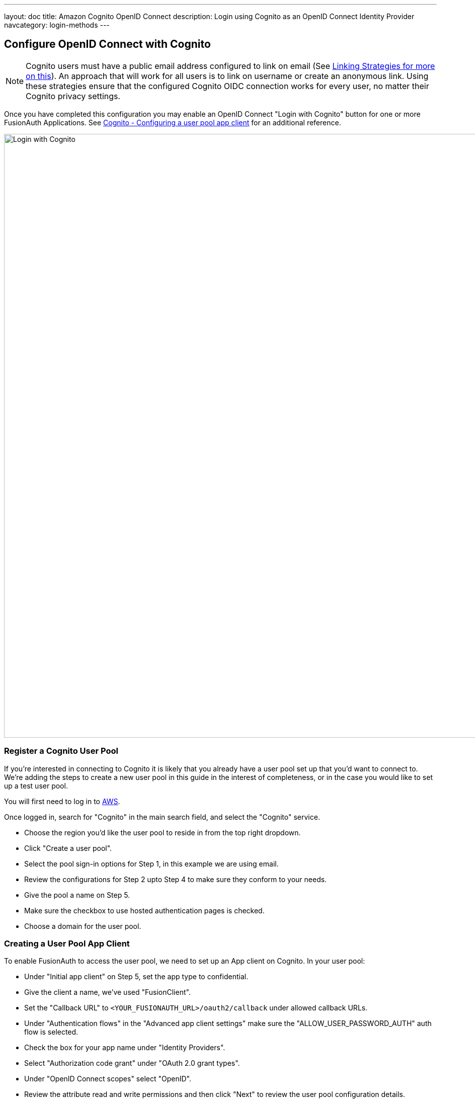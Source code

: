 ---
layout: doc
title: Amazon Cognito OpenID Connect
description: Login using Cognito as an OpenID Connect Identity Provider
navcategory: login-methods
---

:sectnumlevels: 0

== Configure OpenID Connect with Cognito

[NOTE]
====
Cognito users must have a public email address configured to link on email (See link:/docs/v1/tech/identity-providers#linking-strategies[Linking Strategies for more on this]). An approach that will work for all users is to link on username or create an anonymous link. Using these strategies ensure that the configured Cognito OIDC connection works for every user, no matter their Cognito privacy settings.
====

Once you have completed this configuration you may enable an OpenID Connect "Login with Cognito" button for one or more FusionAuth Applications. See link:https://docs.aws.amazon.com/cognito/latest/developerguide/user-pool-settings-client-apps.html[Cognito - Configuring a user pool app client] for an additional reference.

image::identity-providers/cognito/cognito-login-fusionauth-button.png[Login with Cognito, width=1200, role=bottom-cropped]

=== Register a Cognito User Pool

If you're interested in connecting to Cognito it is likely that you already have a user pool set up that you'd want to connect to. We're adding the steps to create a new user pool in this guide in the interest of completeness, or in the case you would like to set up a test user pool.

You will first need to log in to link:https://aws.amazon.com[AWS].

Once logged in, search for "Cognito" in the main search field, and select the "Cognito" service.

- Choose the region you'd like the user pool to reside in from the top right dropdown.
- Click "Create a user pool".
- Select the pool sign-in options for Step 1, in this example we are using email.
- Review the configurations for Step 2 upto Step 4 to make sure they conform to your needs.
- Give the pool a name on Step 5.
- Make sure the checkbox to use hosted authentication pages is checked.
- Choose a domain for the user pool.

=== Creating a User Pool App Client

To enable FusionAuth to access the user pool, we need to set up an App client on Cognito. In your user pool:

- Under "Initial app client" on Step 5, set the app type to confidential.
- Give the client a name, we’ve used "FusionClient".
- Set the "Callback URL" to `<YOUR_FUSIONAUTH_URL>/oauth2/callback` under allowed callback URLs.
- Under "Authentication flows" in the "Advanced app client settings" make sure the "ALLOW_USER_PASSWORD_AUTH" auth flow is selected.
- Check the box for your app name under "Identity Providers".
- Select "Authorization code grant" under "OAuth 2.0 grant types".
- Under "OpenID Connect scopes" select "OpenID".
- Review the attribute read and write permissions and then click "Next" to review the user pool configuration details.
- Scroll down and and click "Create user pool".
- Once the user pool is created, click on the user pool's name and scroll to the "App clients and analytics section".
- Open the created app client and record both the "Client ID" and "Client Secret" which can be revealed by toggling the "Show client secret" button.
- The user pool and app client are now created and the next step is adding a test user.
- Open the user pool and under the users tab click "Create user".



=== Configure a New FusionAuth OpenID Connect Identity Provider

There is no pre-configured connector for Cognito in FusionAuth. The generic "OpenID" can be used though, as Cognito supports the standard OpenId Connect protocols.

Navigate to your FusionAuth instance. Select "Settings" from the side bar, and then "Identity Providers".

Select "Add OpenID Connect" from the "Add" dropdown at the top right of the page.

image::identity-providers/cognito/cognito-choose-openid.png[Create a new OpenID integration, width=1200, role=bottom-cropped]

- Provide a "Name", like "Cognito".
- Set "Client Id" to the ""App client id" recorded when creating the App client on Cognito.
- Select "Http Basic Authentication" for the "Client authentication" field.
- Set "Client secret" to the ""App client secret recorded when creating the App client on Cognito.

To retrieve the values for the various "endpoints" field, visit:

```
https://cognito-idp.<REGION>.amazonaws.com/<USER_POOL_ID>/.well-known/openid-configuration
```

Replace `<REGION>` with the AWS region code that you created your Cognito user pool in. This can be found by selecting the region indicator at the top right of the menu bar, and recording the region code displayed alongside the region location.


Replace `<USER_POOL_ID` with the id of the Cognito user pool Id. You can find this by clicking on your user pool.

image::identity-providers/cognito/cognito-user-pool-id.png[User Pool Id in Cognito, width=1200, role=bottom-cropped]

Visiting the URL with your values templated in should show you values similar to these:

```json
{
  "authorization_endpoint": "https://fusionauth.auth.us-east-2.amazoncognito.com/oauth2/authorize",
  "id_token_signing_alg_values_supported": [
    "RS256"
  ],
  "issuer": "https://cognito-idp.us-east-2.amazonaws.com/us-east-2_DFiufNrjlT",
  "jwks_uri": "https://cognito-idp.us-east-2.amazonaws.com/us-east-2_DFiufNrjlT/.well-known/jwks.json",
  "response_types_supported": [
    "code",
    "token"
  ],
  "scopes_supported": [
    "openid",
    "email",
    "phone",
    "profile"
  ],
  "subject_types_supported": [
    "public"
  ],
  "token_endpoint": "https://fusionauth.auth.us-east-2.amazoncognito.com/oauth2/token",
  "token_endpoint_auth_methods_supported": [
    "client_secret_basic",
    "client_secret_post"
  ],
  "userinfo_endpoint": "https://fusionauth.auth.us-east-2.amazoncognito.com/oauth2/userInfo"
}
```

NOTE: Ensure that the Domain name set earlier in the App client configuration appears in these endpoint URLs. If it does not, wait for a while for the URLS to update. There may be a lag from setting the domain until it is reflected in the URLs.

Copy the endpoints from this output into the corresponding fields in the FusionAuth config.

Set "Button Text" to "Login with Cognito". You can also upload a Cognito icon as the button icon if you wish.

Set the "Scope" field to "openid". Choose "Link on email. Create the user if they do not exist" for the "Linking Strategy".

Choose "No Lambda" for the "Reconcile Lambda field".

Now choose the applications you would like Cognito sign in to be available to.

==== Testing

To test, navigate to the applications page in FusionAuth. Click on the "View" icon (magnifying glass) next to the application you enabled Cognito login on, and copy the "OAuth IdP login URL" address. Navigate to this address. You should see a "Login with Cognito" option on your app's sign-in page:

image::identity-providers/cognito/cognito-login-fusionauth-button.png[Cognito log in on FusionAuth, width=1200]

Click on the "Login with Cognito" button. Test logging in with the username and password added when creating the user pool on Cognito. If it is all set up correctly, you should be redirected back to your app, successfully logged in.
